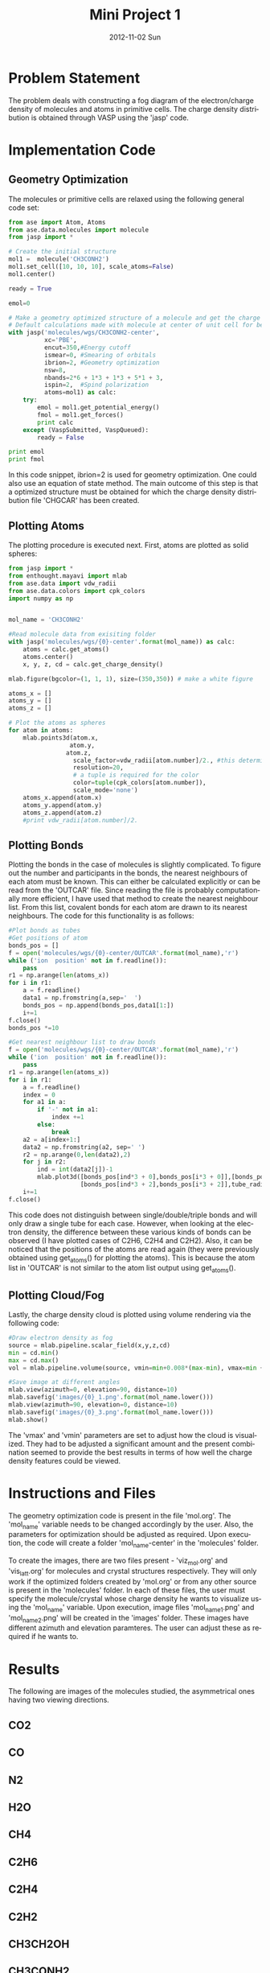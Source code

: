 #+TITLE:     Mini Project 1
#+AUTHOR:
#+EMAIL:     jkitchin@JKITCHIN-2012
#+DATE:      2012-11-02 Sun
#+DESCRIPTION:
#+KEYWORDS:
#+LANGUAGE:  en
#+OPTIONS:   H:3 num:t toc:t \n:nil @:t ::t |:t ^:t -:t f:t *:t <:t
#+OPTIONS:   TeX:t LaTeX:t skip:nil d:nil todo:t pri:nil tags:not-in-toc
#+INFOJS_OPT: view:nil toc:nil ltoc:t mouse:underline buttons:0 path:http://orgmode.org/org-info.js
#+EXPORT_SELECT_TAGS: export
#+EXPORT_EXCLUDE_TAGS: noexport
#+LINK_UP:
#+LINK_HOME:
#+XSLT:

* Problem Statement
The problem deals with constructing a fog diagram of the electron/charge density of molecules and atoms in primitive cells. The charge density distribution is obtained through VASP using the
'jasp' code.

* Implementation Code
** Geometry Optimization
The molecules or primitive cells are relaxed using the following general code set:

#+BEGIN_SRC python
from ase import Atom, Atoms
from ase.data.molecules import molecule
from jasp import *

# Create the initial structure
mol1 =  molecule('CH3CONH2')
mol1.set_cell([10, 10, 10], scale_atoms=False)
mol1.center()

ready = True

emol=0

# Make a geometry optimized structure of a molecule and get the charge density
# Default calculations made with molecule at center of unit cell for better visualization
with jasp('molecules/wgs/CH3CONH2-center',
          xc='PBE',
          encut=350,#Energy cutoff
          ismear=0, #Smearing of orbitals
          ibrion=2, #Geometry optimization
          nsw=8,
          nbands=2*6 + 1*3 + 1*3 + 5*1 + 3,
          ispin=2,  #Spind polarization
          atoms=mol1) as calc:
    try:
        emol = mol1.get_potential_energy()
        fmol = mol1.get_forces()
        print calc
    except (VaspSubmitted, VaspQueued):
        ready = False

print emol
print fmol

#+END_SRC

In this code snippet, ibrion=2 is used for geometry optimization. One could also use an equation of state method. The main outcome of this step is that a optimized structure must be obtained
for which the charge density distribution file 'CHGCAR' has been created.

** Plotting Atoms
The plotting procedure is executed next. First, atoms are plotted as solid spheres:

#+BEGIN_SRC python
from jasp import *
from enthought.mayavi import mlab
from ase.data import vdw_radii
from ase.data.colors import cpk_colors
import numpy as np


mol_name = 'CH3CONH2'

#Read molecule data from exisiting folder
with jasp('molecules/wgs/{0}-center'.format(mol_name)) as calc:
    atoms = calc.get_atoms()
    atoms.center()
    x, y, z, cd = calc.get_charge_density()

mlab.figure(bgcolor=(1, 1, 1), size=(350,350)) # make a white figure

atoms_x = []
atoms_y = []
atoms_z = []

# Plot the atoms as spheres
for atom in atoms:
    mlab.points3d(atom.x,
                 atom.y,
                atom.z,
                  scale_factor=vdw_radii[atom.number]/2., #this determines the size of the atom
                  resolution=20,
                  # a tuple is required for the color
                  color=tuple(cpk_colors[atom.number]),
                  scale_mode='none')
    atoms_x.append(atom.x)
    atoms_y.append(atom.y)
    atoms_z.append(atom.z)
    #print vdw_radii[atom.number]/2.

#+END_SRC

** Plotting Bonds
Plotting the bonds in the case of molecules is slightly complicated. To figure out the number and participants in the bonds, the nearest neighbours of each atom must be known. This can either be calculated explicitly
or can be read from the 'OUTCAR' file. Since reading the file is probably computationally more efficient, I have used that method to create the nearest neighbour list. From this list, covalent
bonds for each atom are drawn to its nearest neighbours. The code for this functionality is as follows:

#+BEGIN_SRC python
#Plot bonds as tubes
#Get positions of atom
bonds_pos = []
f = open('molecules/wgs/{0}-center/OUTCAR'.format(mol_name),'r')
while ('ion  position' not in f.readline()):
    pass
r1 = np.arange(len(atoms_x))
for i in r1:
    a = f.readline()
    data1 = np.fromstring(a,sep='  ')
    bonds_pos = np.append(bonds_pos,data1[1:])
    i+=1
f.close()
bonds_pos *=10

#Get nearest neighbour list to draw bonds
f = open('molecules/wgs/{0}-center/OUTCAR'.format(mol_name),'r')
while ('ion  position' not in f.readline()):
    pass
r1 = np.arange(len(atoms_x))
for i in r1:
    a = f.readline()
    index = 0
    for a1 in a:
        if '-' not in a1:
            index +=1
        else:
            break
    a2 = a[index+1:]
    data2 = np.fromstring(a2, sep=' ')
    r2 = np.arange(0,len(data2),2)
    for j in r2:
        ind = int(data2[j])-1
        mlab.plot3d([bonds_pos[ind*3 + 0],bonds_pos[i*3 + 0]],[bonds_pos[ind*3 + 1],bonds_pos[i*3 + 1]],
                    [bonds_pos[ind*3 + 2],bonds_pos[i*3 + 2]],tube_radius=0.07, colormap='Reds')
    i+=1
f.close()
#+END_SRC

This code does not distinguish between single/double/triple bonds and will only draw a single tube for each case. However, when looking at the electron density, the difference between these various kinds of bonds can be observed (I have plotted cases of C2H6, C2H4 and C2H2). Also, it can be noticed that the positions of the atoms are read again (they were previously obtained using get_atoms() for plotting the atoms). This is because the atom list in 'OUTCAR' is not similar to the atom list output using get_atoms().

** Plotting Cloud/Fog
Lastly, the charge density cloud is plotted using volume rendering via the following code:

#+BEGIN_SRC python
#Draw electron density as fog
source = mlab.pipeline.scalar_field(x,y,z,cd)
min = cd.min()
max = cd.max()
vol = mlab.pipeline.volume(source, vmin=min+0.008*(max-min), vmax=min + 0.1*(max-min))

#Save image at different angles
mlab.view(azimuth=0, elevation=90, distance=10)
mlab.savefig('images/{0}_1.png'.format(mol_name.lower()))
mlab.view(azimuth=90, elevation=0, distance=10)
mlab.savefig('images/{0}_3.png'.format(mol_name.lower()))
mlab.show()
#+END_SRC

The 'vmax' and 'vmin' parameters are set to adjust how the cloud is visualized. They had to be adjusted a significant amount and the present combination seemed to provide the best results in
terms of how well the charge density features could be viewed.
* Instructions and Files
  The geometry optimization code is present in the file 'mol.org'. The 'mol_name' variable needs to be changed accordingly by the user. Also, the parameters for optimization should be adjusted as required. Upon execution, the code will create a folder 'mol_name-center' in the 'molecules' folder.

To create the images, there are two files present - 'viz_mol.org' and 'vis_latt.org' for molecules and crystal structures respectively. They will only work if the optimized folders created by 'mol.org' or from any other source is present in the 'molecules' folder. In each of these files, the user must specify the molecule/crystal whose charge density he wants to visualize using the 'mol_name' variable. Upon execution, image files 'mol_name_1.png' and 'mol_name_2.png' will be created in the 'images' folder. These images have different azimuth and elevation paramteres. The user can adjust these as required if he wants to.
* Results
The following are images of the molecules studied, the asymmetrical ones having two viewing directions.
** CO2
[[../MiniProject1/images/co2_1.png]]
** CO
[[../MiniProject1/images/co.png]]
** N2
[[../MiniProject1/images/n2_1.png]]
** H2O
[[../MiniProject1/images/h2o.png]]
** CH4
[[../MiniProject1/images/ch4_1.png]]
** C2H6
[[../MiniProject1/images/c2h6_1.png]]
[[../MiniProject1/images/c2h6_2.png]]
** C2H4
[[../MiniProject1/images/c2h4_1.png]]
[[../MiniProject1/images/c2h4_2.png]]
** C2H2
[[../MiniProject1/images/c2h2_1.png]]
[[../MiniProject1/images/c2h2_2.png]]
** CH3CH2OH
[[../MiniProject1/images/ch3ch2oh_1.png]]
[[../MiniProject1/images/ch3ch2oh_2.png]]
** CH3CONH2
[[../MiniProject1/images/ch3conh2_1.png]]
[[../MiniProject1/images/ch3conh2_2.png]]
** C6H6
[[../MiniProject1/images/c6h6_1.png]]
[[../MiniProject1/images/c6h6_3.png]]
** Ta
[[../MiniProject1/images/ta_1.png]]
[[../MiniProject1/images/ta_2.png]]
** TaC
[[../MiniProject1/images/tac_1.png]]
[[../MiniProject1/images/tac_4.png]]
** Graphite
[[../MiniProject1/images/graphite_1.png]]
[[../MiniProject1/images/graphite_2.png]]
